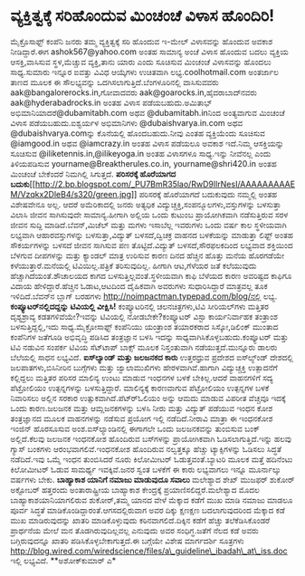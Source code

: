 * ವ್ಯಕ್ತಿತ್ವಕ್ಕೆ ಸರಿಹೊಂದುವ ಮಿಂಚಂಚೆ ವಿಳಾಸ ಹೊಂದಿರಿ!

ಮೈಕ್ರೊಸಾಫ್ಟ್ ಕಂಪೆನಿ ಜನರು ತಮ್ಮ ವ್ಯಕ್ತಿತ್ವಕ್ಕೆ ಸರಿ ಹೊಂದುವ ಇ-ಮೇಲ್
ವಿಳಾಸವನ್ನು ಹೊಂದುವ ಅವಕಾಶ ನೀಡಿದ್ದಾರೆ.ಈಗ ashok567@yahoo.com ಅಂತಹ ಸಾಮಾನ್ಯ
ಅಂಚೆ ವಿಳಾಸ ಹೊಂದುವ ಬದಲು ವ್ಯಕ್ತಿಯ ಆಸಕ್ತಿ,ವಾಸಿಸುವ ಸ್ಥಳ,ಮೆಚ್ಚುವ ವ್ಯಕ್ತಿ,ತಾನು
ಯಾರು ಎಂದು ಸೂಚಿಸುವ ಮಿಂಚಂಚೆ ವಿಳಾಸವನ್ನು ಹೊಂದಲು ಸಾಧ್ಯ.ಸುಮಾರು ಇನ್ನೂರ ಐವತ್ತು
ವಿವಿಧ ಆಯ್ಕೆಗಳು ಉಚಿತವಾಗಿ ಲಭ್ಯ.coolhotmail.com ಅಂತರ್ಜಾಲ ತಾಣದ ಮೂಲಕ ಈ
ಸೌಲಭ್ಯವನ್ನು ಒದಗಿಸಲಾಗುತ್ತಿದೆ.ಬೆಂಗಳೂರಿನಲ್ಲಿ ವಾಸಿಸುವವರು
aak@bangalorerocks.in,ಗೋವಾದವರು aak@goarocks.in,ಹೈದರಾಬಾದ್‍ನವರು
aak@hyderabadrocks.in ಅಂತಹ ವಿಳಾಸ ಪಡೆಯಬಹುದು.ಅಮಿತಾಭ್
ಅಭಿಮಾನಿಯಾದರೆ@dubamitabh.com ಅಥವ @dubamitabh.inನಿಂದ ಅಂತ್ಯವಾಗುವ ಮಿಂಚಂಚೆ
ವಿಳಾಸ ಪಡೆಯಬಹುದು.ಐಶ್ವರ್ಯಳ ಅಭಿಮಾನಿಗಳು @dubaishvarya.in.com ಅಥವ
@dubaishvarya.comನ್ನು ಕೊನೆಯಲ್ಲಿ ಹೊಂದಬಹುದು.ನೀವು ಎಂತಹ ವ್ಯಕ್ತಿಯೆಂದು ಸೂಚಿಸುವ
@iamgood.in ಅಥವ @iamcrazy.in ಅಂತಹ ವಿಳಾಸ ಪಡೆಯಲೂ ಅವಕಾಶ ಇದೆ.ನಿಮ್ಮ
ಆಸಕ್ತಿಯನ್ನು ಸೂಚಿಸುವ @iliketennis.in,@ilikeyoga.in ಅಂತಹ ವಿಳಾಸಗಳೂ
ಸಾಧ್ಯ.ಇನ್ನು ನೀವೆನಲ್ಲ ಎಂದು ತಿಳಿಯಪಡಿಸುವ yourname@Breaktherules.co.in,
yourname@shri420.in ಅಂತಹ ಮಿಂಚಂಚೆ ಬೇಕೆಂದರೆ ನಿಮಗಿಲ್ಲಿ ಸಿಗುತ್ತದೆ.
*ಪರಿಸರಕ್ಕೆ ಹೊರೆಯಾಗದ
ಬದುಕು*[[http://2.bp.blogspot.com/_PU7BmR35lao/RwD9IlrNesI/AAAAAAAAAEM/Vzqkx2DleB4/s1600-h/green.jpg][[[http://2.bp.blogspot.com/_PU7BmR35lao/RwD9IlrNesI/AAAAAAAAAEM/Vzqkx2DleB4/s320/green.jpg]]]]
 ಪರಿಸರಕ್ಕೆ ಹೊರೆಯಾಗದೆ ಬದುಕುವುದು ನಮ್ಮಲ್ಲಿ ಅಂತಹ ವಿಶೇಷವೇನೂ ಅಲ್ಲ. ಆದರೆ
ಅಮೆರಿಕಾದಲ್ಲಿ ಜನರು ಅತ್ಯಧಿಕ ವಿದ್ಯುಚ್ಚಕ್ತಿ,ಸಂಪನ್ಮೂಲಗಳು,ವಸ್ತುಗಳನ್ನು ಬಳಸುತ್ತಾ
ವಿಲಾಸಿ ಜೀವನ ಸಾಗಿಸುವುದೇ ಸಾಮಾನ್ಯ.ಹೀಗಾಗಿ ಅಲ್ಲಿಯ ಒಂದು ಕುಟುಂಬ ಪ್ರಾಯೋಗಿಕವಾಗಿ
ನಡೆಸುತ್ತಿರುವ ಸರಳ ಜೀವನ ಸುದ್ದಿ ಮಾಡಿದೆ.ಬೆವನ್,ಮಿಚೆಲ್ ಮತ್ತು ಮಗಳು ಇಸಾಬೆಲ್ಲ
ಇವರುಗಳು ಒಂದು ವರ್ಷ ಕಾಲ ಸ್ಥಳೀಯವಾಗಿ ಲಭ್ಯವಾಗಿ ಆಹಾರವಸ್ತುಗಳನ್ನು
ಬಳಸುತ್ತಾ,ವಿದ್ಯುತ್ ಬಳಸದೆ,ದ್ವಿಚಕ್ರ ವಾಹನದ ಬಳಕೆಯನ್ನು ಮಾಡುತ್ತಾ ಲಿಫ್ಟ್ ಅಂತಹ
ಸೌಕರ್ಯಗಳನ್ನು ಬಳಸದೆ ಜೀವನ ಸಾಗಿಸುವ ಪಣ ತೊಟ್ಟಿದೆ.ವಿದ್ಯುತ್ ಬಳಸದೆ,ಸೌರಫಲಕದಿಂದ
ಲಭ್ಯವಾದ ಶಕ್ತಿಯಿಂದ ಬೆಳಗುವ ದೀಪಗಳನ್ನು ಮತ್ತು ಕ್ಯಾಂಡಲ್ ಮಾತ್ರ ಉರಿಸುವ ಕಾರಣ ದಿನದ
ಹೆಚ್ಚಿನ ಹೊತ್ತು ಮನೆಯ ಹೊರಗಡೆಯೇ ಕಳೆಯುತ್ತಾರೆ.ಮನೆಯಲ್ಲಿ ಟಿವಿಯಿಲ್ಲ.ಪತ್ರಿಕೆ
ತರಿಸುವುದಿಲ್ಲ. ಹೀಗಾಗಿ ಆಟ,ಗೆಳೆಯರ ಜತೆ ಕಲೆಯುವುದು ಹೆಚ್ಚಾಗಿದೆಯಂತೆ.ಶೌಚಾಲಯದ ಕಾಗದ
ಬಳಸುತ್ತಿಲ್ಲವಂತೆ.ಸ್ಥಳೀಯವಾಗಿ ಕಾಫಿ ಬೆಳೆಯದ ಕಾರಣ ಅವರಿಷ್ಟದ ಕಾಫಿಗೂ ವಿದಾಯ
ಹೇಳಿದ್ದಾರೆ.ಹೆಚ್ಚಿನ ಓಡಾಟ,ಆಟದಿಂದ ದೈಹಿಕವಾಗಿ ಅವರುಗಳು ಸುಧಾರಿಸಿದ್ದಾರೆ
ಮಾತ್ರವಲ್ಲ ತೂಕ ಇಳಿದಿದೆ.ಬೆವನ್‍ನ ಬ್ಲಾಗ್ ಬರಹಗಳು
http://noimpactman.typepad.com/blog/ನಲ್ಲಿ ಲಭ್ಯ.
*ಕಂಪ್ಯೂಟರ್‌ನಲ್ಲಿದದ್ದನ್ನು ಟಿವಿಯಲ್ಲಿ ವೀಕ್ಷಿಸಿ!*
 ಕಂಪ್ಯೂಟರಿನಲ್ಲಿ ಚಲನಚಿತ್ರಗಳು,ಟಿವಿ ಸೀರಿಯಲ್‌ಗಳು ಮತ್ತಿತರ ದೃಶ್ಯಶ್ರಾವ್ಯ
ಕಡತಗಳಿವೆಯೇ?ಇವನ್ನು ಟಿವಿಯಲ್ಲಿ ನೋಡಬೇಕೇ?ಕಂಪ್ಯೂಟರ್ ವಿಸ್ಟಾ ಕಾರ್ಯನಿರ್ವಾಹಕ
ತಂತ್ರಾಂಶ ಬಳಸುತ್ತಿದ್ದಲ್ಲಿ,ಇದು ಸಾಧ್ಯ.ಮೈಕ್ರೋಸಾಫ್ಟ್ ಕಂಪೆನಿಯು ಯಂತ್ರಾಂಶ
ತಯಾರಕರಾದ ಸಿಸ್ಕೋ,ಡಿಲಿಂಕ್ ಮುಂತಾದ ಕಂಪೆನಿಗಳ ಜತೆಗೂಡಿ ಅಭಿವೃದ್ಧಿ ಪಡಿಸಿದ
ತಂತ್ರಜ್ಞಾನ ಬಳಸಿ ಇದನ್ನು ಸಾಧ್ಯವಾಗಿಸಿಕೊಳ್ಳಬಹುದು.ಕಂಪ್ಯೂಟರ್ ಮತ್ತು ಟಿವಿ ನಡುವಿನ
ಸಂಪರ್ಕ ಟಿವಿಯ ಸೆಟ್‍ಟಾಪ್ ಬಾಕ್ಸ್ ಮೂಲಕ ನಿಸ್ತಂತುವಾಗಿ ನಡೆಯುತ್ತದೆ.ಮುನ್ನೂರು
ಡಾಲರು ಬೆಲೆಯಲ್ಲಿ ಸಾಧನ ಲಭ್ಯವಿದೆ.
*ಐಸ್‍ಲ್ಯಾಂಡ್ ಮತ್ತು ಜಲಜನಕದ ಕಾರು*
 ಉತ್ತರಧ್ರುವ ಪ್ರದೇಶದ ಐಸ್‍ಲ್ಯ್ಂಡ್ ದೇಶದಲ್ಲಿ ಜಲಪಾತಗಳು,ಬಿಸಿನೀರಿನ ಬುಗ್ಗೆಗಳು
ಮತ್ತು ಜ್ವಾಲಾಮುಖಿಗಳು ಹೇರಳವಾಗಿವೆ.ಹಾಗಾಗಿ ವಿದ್ಯುಚ್ಚಕ್ತಿ ಉತ್ಪಾದನೆಗೆ
ಕಲ್ಲಿದ್ದಲು ಮತ್ತಿತರ ಪರಿಸರ ಮಾಲಿನ್ಯ ಉಂಟು ಮಾಡುವ ಇಂಧನಗಳ ಬಳಕೆ ಬೇಕಿಲ್ಲ.ಆದರೆ
ವಾಹನಗಳಿಗೆ ಸದ್ಯ ಪೆಟ್ರೋಲಿಯಂ ಉತ್ಪನ್ನಗಳನ್ನು ಬಳಸುತ್ತಿದ್ದಾರೆ. ಮಾಲಿನ್ಯಕ್ಕೆ
ಕಾರಣವಾಗುವ ಪೆಟ್ರೋಲಿಯಂ ಉತ್ಪನ್ನಗಳ ಬಳಕೆ ನಿವಾರಿಸಲು ಅಲ್ಲಿನ ಸರಕಾರ
ಉತ್ಸುಕವಾಗಿದೆ.ಪೆಟ್ರ್‍ಓಲಿಯಂ ಅನ್ನು ಆಮದು ಮಾಡುವ ವಿಪರೀತ ವೆಚ್ಚವೂ ಇದಕ್ಕೆ ಒಂದು
ಕಾರಣ.ಜಲಜನಕ ಮತ್ತು ಆಮ್ಲಜನಕಗಳನ್ನು ಬಳಸಿ ನೀರು ಮತ್ತು ವಿದ್ಯುತ್ ಪಡೆಯುವ ಇಂಧನ ಕೋಶ
ತಂತ್ರಜ್ಞಾನದ ಮೂಲಕ ವಾಹನಗಳನ್ನು ನಡೆಸುವ ಪ್ರಯೋಗ ಇಲ್ಲಿ ನಡೆದಿದೆ.ನೀರಾವಿ ಮಾತ್ರಾ ಈ
ಇಂಧನಕೋಶ ಇಂಜಿನ್ ಹೊರಸೂಸುವ ಅಂಶ.ಐಸ್‍ಲ್ಯಾಂಡಿನಲ್ಲಿ ಈಗಾಗಲೇ ಒಂದು ಜಲಜನಕವನ್ನು
ತುಂಬಿಸುವ ಬಂಕ್ ಅಲ್ಲಿದೆ.ಕೆಲವು ಜಲಜನಕ ಇಂಧನಕೋಶ ಹೊಂದಿರುವ ಬಸ್‍ಗಳನ್ನು
ಪ್ರಾಯೋಗಿಕವಾಗಿ ಓಡಿಸಲಾಗುತ್ತಿದೆ.ಇನ್ನು ಹಲವು ಗ್ಯಾಸ್ ಬಂಕ‍ಗಳು
ಆರಂಭವಾಗಲಿವೆ.ಇಂಧನಕೋಶ ಹೊಂದಿರುವ ನಲ್ವತ್ತಕ್ಕೂ ಹೆಚ್ಚು ಟ್ಯಾಕ್ಸಿಗಳನ್ನು ಓಡಿಸಲು
ಸಿದ್ಧತೆ ನಡೆದಿದೆ.ಇವು ಒಮ್ಮೆ ಇಂಧನ ತುಂಬಿಸಿದರೆ ನೂರು ಕಿಲೋಮೀಟರ್
ಓಡುತ್ತವಂತೆ.ಬ್ಯಾಟರಿ ಮೂಲಕ ಮತ್ತೆ ಹದಿನೆಂಟು ಕಿಲೋಮೀಟರ್ ಓಡುವ ಸಾಮರ್ಥ್ಯ
ಇವಕ್ಕಿವೆ.ಜನರ ಸ್ವಂತ ಬಳಕೆಗೆ ಈ ಕಾರು ಲಭ್ಯವಾಗಲು ಇನ್ನೂ ಮೂರ್ನಾಲ್ಕು ವರ್ಷಗಳು
ಬೇಕು.
*ಬಾಹ್ಯಾಕಾಶ ಯಾನಿಗೆ ನಮಾಜು ಮಾಡುವುದೂ ಸವಾಲು*
 ಮಲೇಶ್ಯಾದ ಶೇಖ್ ಮುಜಫರ್ ಶುಕೋರ್ ಅಕ್ಟೋಬರ್ ಹತ್ತರಂದು ಅಂತಾರಾಷ್ಟ್ರೀಯ ಬಾಹ್ಯಾಕಾಶ
ಕೇಂದ್ರಕ್ಕೆ ಪ್ರಯಾಣಿಸಲಿದ್ದರೆ.ಮಲೇಶ್ಯಾದ ಮೊದಲ ಬಾಹ್ಯಾಕಾಶಯಾನಿಯಾಗಲಿರುವ
ಶುಕೋರ್,ತಮ್ಮ ಯಾನದ ವೇಳೆ ಮೆಕ್ಕಾದ ಕಡೆಗೆ ಮುಖ ಮಾಡಿ ನಮಾಜು ಮಾಡಲೂ ಪೂರ್ವ ಸಿದ್ಧತೆ
ಮಾಡಿಕೊಂಡಿದ್ದಾರಂತೆ.ಆಗಸದಲ್ಲಿರುವಾಗ ಅವರ ದಿಕ್ಕು ಕ್ಷಣಕ್ಷಣ ಬದಲಾಗುವುದರಿಂದ
ಮೆಕ್ಕಾದ ಕಡೆ ಮುಖ ಮಾಡಿರುವುದನ್ನು ಖಾತರಿ ಮಾಡಿಕೊಳ್ಳುವುದು ಕಠಿನವಾಗಲಿದೆ.ದಿಕ್ಕಿನ
ಕಡೆಗೆ ಹೆಚ್ಚು ತಲೆಕೆಡಿಸಿಕೊಂಡರೆ ಪ್ರಾರ್ಥನೆಯ ಮೇಲೆ ಮನ ತೊಡಗಿರುವುದಿಲ್ಲವಲ್ಲ
ಎನುವುದು ಅವರ ಸಂಧಿಗ್ಧ.ಜತೆಗೆ ನೆಲದ ಕಡೆ ಅವರು ಬಗ್ಗಿರುವುದನ್ನೂ ಖಾತರಿ
ಪಡಿಸಿಕೊಳ್ಳಬೇಕಾಗುತ್ತದೆ.ಈ ಬಗ್ಗೆಯೇ ವಿಶೇಷ ಮಾರ್ಗದರ್ಶಿ ಸೂತ್ರಗಳು
http://blog.wired.com/wiredscience/files/a\_guideline\_ibadah\_at\_iss.doc
ಇಲ್ಲಿ ಲಭ್ಯವಿದೆ.
**ಅಶೋಕ್‍ಕುಮಾರ್ ಎ*
